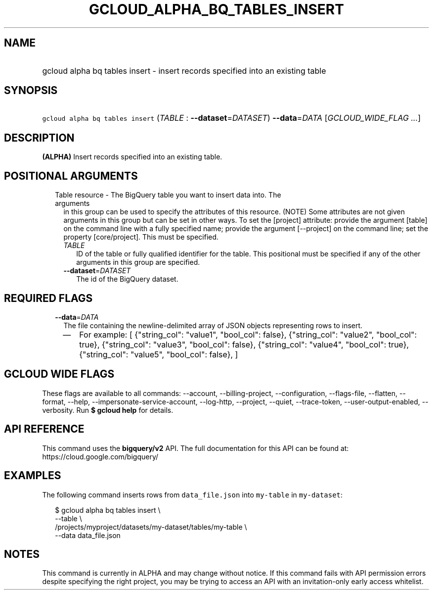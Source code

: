 
.TH "GCLOUD_ALPHA_BQ_TABLES_INSERT" 1



.SH "NAME"
.HP
gcloud alpha bq tables insert \- insert records specified into an existing table



.SH "SYNOPSIS"
.HP
\f5gcloud alpha bq tables insert\fR (\fITABLE\fR\ :\ \fB\-\-dataset\fR=\fIDATASET\fR) \fB\-\-data\fR=\fIDATA\fR [\fIGCLOUD_WIDE_FLAG\ ...\fR]



.SH "DESCRIPTION"

\fB(ALPHA)\fR Insert records specified into an existing table.



.SH "POSITIONAL ARGUMENTS"

.RS 2m
.TP 2m

Table resource \- The BigQuery table you want to insert data into. The arguments
in this group can be used to specify the attributes of this resource. (NOTE)
Some attributes are not given arguments in this group but can be set in other
ways. To set the [project] attribute: provide the argument [table] on the
command line with a fully specified name; provide the argument [\-\-project] on
the command line; set the property [core/project]. This must be specified.

.RS 2m
.TP 2m
\fITABLE\fR
ID of the table or fully qualified identifier for the table. This positional
must be specified if any of the other arguments in this group are specified.

.TP 2m
\fB\-\-dataset\fR=\fIDATASET\fR
The id of the BigQuery dataset.


.RE
.RE
.sp

.SH "REQUIRED FLAGS"

.RS 2m
.TP 2m
\fB\-\-data\fR=\fIDATA\fR
The file containing the newline\-delimited array of JSON objects representing
rows to insert.

.RS 2m
.IP "\(em" 2m
For example: [ {"string_col": "value1", "bool_col": false}, {"string_col":
"value2", "bool_col": true}, {"string_col": "value3", "bool_col": false},
{"string_col": "value4", "bool_col": true}, {"string_col": "value5", "bool_col":
false}, ]
.RE
.RE
.sp



.SH "GCLOUD WIDE FLAGS"

These flags are available to all commands: \-\-account, \-\-billing\-project,
\-\-configuration, \-\-flags\-file, \-\-flatten, \-\-format, \-\-help,
\-\-impersonate\-service\-account, \-\-log\-http, \-\-project, \-\-quiet,
\-\-trace\-token, \-\-user\-output\-enabled, \-\-verbosity. Run \fB$ gcloud
help\fR for details.



.SH "API REFERENCE"

This command uses the \fBbigquery/v2\fR API. The full documentation for this API
can be found at: https://cloud.google.com/bigquery/



.SH "EXAMPLES"

The following command inserts rows from \f5data_file.json\fR into
\f5my\-table\fR in \f5my\-dataset\fR:

.RS 2m
$ gcloud alpha bq tables insert \e
    \-\-table \e
    /projects/myproject/datasets/my\-dataset/tables/my\-table \e
    \-\-data data_file.json
.RE



.SH "NOTES"

This command is currently in ALPHA and may change without notice. If this
command fails with API permission errors despite specifying the right project,
you may be trying to access an API with an invitation\-only early access
whitelist.

